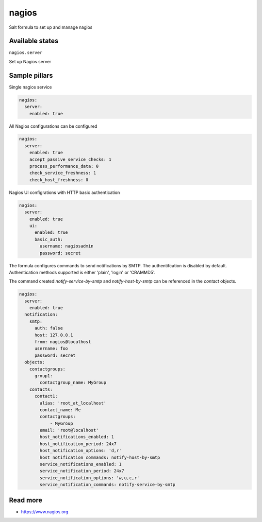 
======
nagios
======

Salt formula to set up and manage nagios

Available states
================

``nagios.server``

Set up Nagios server


Sample pillars
==============

Single nagios service

.. code-block:: yaml

    nagios:
      server:
        enabled: true

All Nagios configurations can be configured

.. code-block:: yaml

    nagios:
      server:
        enabled: true
        accept_passive_service_checks: 1
        process_performance_data: 0
        check_service_freshness: 1
        check_host_freshness: 0

Nagios UI configrations with HTTP basic authentication

.. code-block:: yaml

    nagios:
      server:
        enabled: true
        ui:
          enabled: true
          basic_auth:
            username: nagiosadmin
            password: secret

The formula configures commands to send notifications by SMTP.
The authentifcation is disabled by default.
Authentication methods supported is either 'plain', 'login' or 'CRAMMD5'.

The command created `notify-service-by-smtp` and `notify-host-by-smtp` can be
referenced in the `contact` objects.

.. code-block:: yaml

    nagios:
      server:
        enabled: true
      notification:
        smtp:
          auth: false
          host: 127.0.0.1
          from: nagios@localhost
          username: foo
          password: secret
      objects:
        contactgroups:
          group1:
            contactgroup_name: MyGroup
        contacts:
          contact1:
            alias: 'root_at_localhost'
            contact_name: Me
            contactgroups:
                - MyGroup
            email: 'root@localhost'
            host_notifications_enabled: 1
            host_notification_period: 24x7
            host_notification_options: 'd,r'
            host_notification_commands: notify-host-by-smtp
            service_notifications_enabled: 1
            service_notification_period: 24x7
            service_notification_options: 'w,u,c,r'
            service_notification_commands: notify-service-by-smtp


Read more
=========

* https://www.nagios.org

